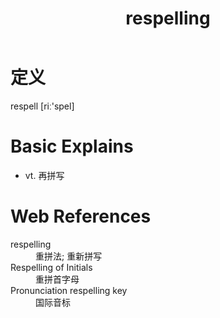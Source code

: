 #+title: respelling
#+roam_tags:英语单词

* 定义
  
respell [riː'spel]

* Basic Explains
- vt. 再拼写

* Web References
- respelling :: 重拼法; 重新拼写
- Respelling of Initials :: 重拼首字母
- Pronunciation respelling key :: 国际音标
